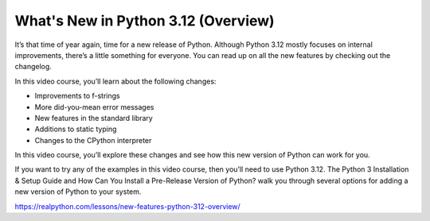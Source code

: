 What's New in Python 3.12 (Overview)
====================================

It’s that time of year again, time for a new release of Python. Although Python 3.12 mostly focuses on internal improvements, there’s a little something for everyone. You can read up on all the new features by checking out the changelog.

In this video course, you’ll learn about the following changes:

* Improvements to f-strings
* More did-you-mean error messages
* New features in the standard library
* Additions to static typing
* Changes to the CPython interpreter

In this video course, you’ll explore these changes and see how this new version of Python can work for you.

If you want to try any of the examples in this video course, then you’ll need to use Python 3.12. The Python 3 Installation & Setup Guide and How Can You Install a Pre-Release Version of Python? walk you through several options for adding a new version of Python to your system.

https://realpython.com/lessons/new-features-python-312-overview/


